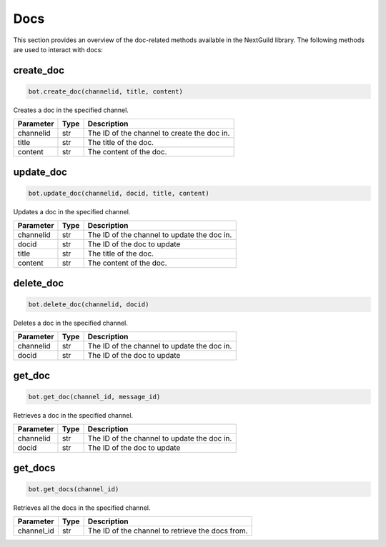 Docs
========

This section provides an overview of the doc-related methods available in the NextGuild library. The following methods are used to interact with docs:

create_doc
------------

.. code-block:: python

    bot.create_doc(channelid, title, content)

Creates a doc in the specified channel.

+-------------+---------------+---------------------------------------------+
| Parameter   | Type          | Description                                 |
+=============+===============+=============================================+
| channelid   | str           | The ID of the channel to create the doc in. |
+-------------+---------------+---------------------------------------------+
| title       | str           | The title of the doc.                       |
+-------------+---------------+---------------------------------------------+
| content     | str           | The content of the doc.                     |
+-------------+---------------+---------------------------------------------+

update_doc
----------

.. code-block:: python

    bot.update_doc(channelid, docid, title, content)

Updates a doc in the specified channel.

+-------------+---------------+---------------------------------------------+
| Parameter   | Type          | Description                                 |
+=============+===============+=============================================+
| channelid   | str           | The ID of the channel to update the doc in. |
+-------------+---------------+---------------------------------------------+
| docid       | str           | The ID of the doc to update                 |
+-------------+---------------+---------------------------------------------+
| title       | str           | The title of the doc.                       |
+-------------+---------------+---------------------------------------------+
| content     | str           | The content of the doc.                     |
+-------------+---------------+---------------------------------------------+

delete_doc
------------

.. code-block:: python

    bot.delete_doc(channelid, docid)

Deletes a doc in the specified channel.

+-------------+---------------+---------------------------------------------+
| Parameter   | Type          | Description                                 |
+=============+===============+=============================================+
| channelid   | str           | The ID of the channel to update the doc in. |
+-------------+---------------+---------------------------------------------+
| docid       | str           | The ID of the doc to update                 |
+-------------+---------------+---------------------------------------------+

get_doc
--------------

.. code-block:: python

    bot.get_doc(channel_id, message_id)

Retrieves a doc in the specified channel.

+-------------+---------------+---------------------------------------------+
| Parameter   | Type          | Description                                 |
+=============+===============+=============================================+
| channelid   | str           | The ID of the channel to update the doc in. |
+-------------+---------------+---------------------------------------------+
| docid       | str           | The ID of the doc to update                 |
+-------------+---------------+---------------------------------------------+

get_docs
-----------

.. code-block:: python

    bot.get_docs(channel_id)

Retrieves all the docs in the specified channel.

+-------------+---------+------------------------------------------+
| Parameter   | Type    | Description                              |
+=============+=========+==========================================+
| channel_id  | str     | The ID of the channel to retrieve the    |
|             |         | docs from.                               |
+-------------+---------+------------------------------------------+
